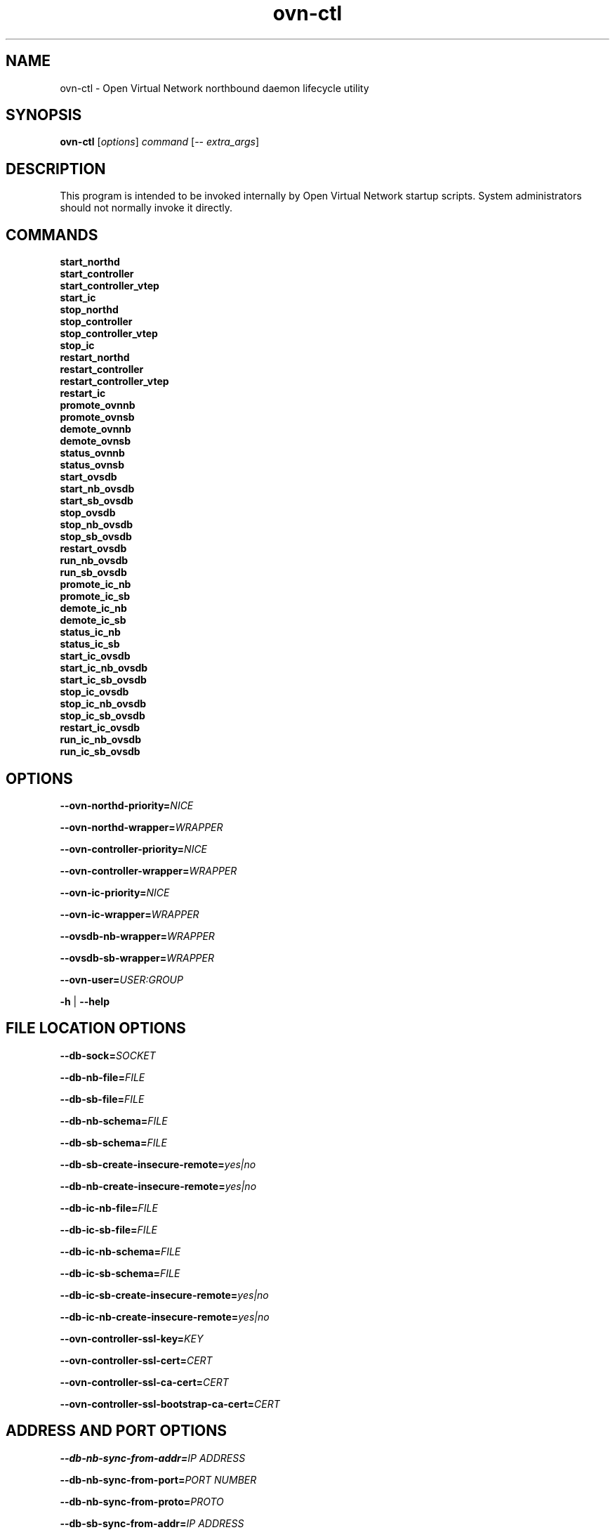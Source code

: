 '\" p
.\" -*- nroff -*-
.TH "ovn-ctl" 8 "ovn-ctl" "OVN 23\[char46]06\[char46]5" "OVN Manual"
.fp 5 L CR              \\" Make fixed-width font available as \\fL.
.de TQ
.  br
.  ns
.  TP "\\$1"
..
.de ST
.  PP
.  RS -0.15in
.  I "\\$1"
.  RE
..
.de SU
.  PP
.  I "\\$1"
..
.PP
.SH "NAME"
.PP
.PP
ovn-ctl \- Open Virtual Network northbound daemon lifecycle utility
.SH "SYNOPSIS"
.PP
.PP
\fBovn\-ctl\fR [\fIoptions\fR] \fIcommand\fR [\-- \fIextra_args\fR]
.SH "DESCRIPTION"
.PP
.PP
This program is intended to be invoked internally by Open Virtual Network startup scripts\[char46] System administrators should not normally invoke it directly\[char46]
.SH "COMMANDS"
.TP
\fBstart_northd\fR
.TQ .5in
\fBstart_controller\fR
.TQ .5in
\fBstart_controller_vtep\fR
.TQ .5in
\fBstart_ic\fR
.TQ .5in
\fBstop_northd\fR
.TQ .5in
\fBstop_controller\fR
.TQ .5in
\fBstop_controller_vtep\fR
.TQ .5in
\fBstop_ic\fR
.TQ .5in
\fBrestart_northd\fR
.TQ .5in
\fBrestart_controller\fR
.TQ .5in
\fBrestart_controller_vtep\fR
.TQ .5in
\fBrestart_ic\fR
.TQ .5in
\fBpromote_ovnnb\fR
.TQ .5in
\fBpromote_ovnsb\fR
.TQ .5in
\fBdemote_ovnnb\fR
.TQ .5in
\fBdemote_ovnsb\fR
.TQ .5in
\fBstatus_ovnnb\fR
.TQ .5in
\fBstatus_ovnsb\fR
.TQ .5in
\fBstart_ovsdb\fR
.TQ .5in
\fBstart_nb_ovsdb\fR
.TQ .5in
\fBstart_sb_ovsdb\fR
.TQ .5in
\fBstop_ovsdb\fR
.TQ .5in
\fBstop_nb_ovsdb\fR
.TQ .5in
\fBstop_sb_ovsdb\fR
.TQ .5in
\fBrestart_ovsdb\fR
.TQ .5in
\fBrun_nb_ovsdb\fR
.TQ .5in
\fBrun_sb_ovsdb\fR
.TQ .5in
\fBpromote_ic_nb\fR
.TQ .5in
\fBpromote_ic_sb\fR
.TQ .5in
\fBdemote_ic_nb\fR
.TQ .5in
\fBdemote_ic_sb\fR
.TQ .5in
\fBstatus_ic_nb\fR
.TQ .5in
\fBstatus_ic_sb\fR
.TQ .5in
\fBstart_ic_ovsdb\fR
.TQ .5in
\fBstart_ic_nb_ovsdb\fR
.TQ .5in
\fBstart_ic_sb_ovsdb\fR
.TQ .5in
\fBstop_ic_ovsdb\fR
.TQ .5in
\fBstop_ic_nb_ovsdb\fR
.TQ .5in
\fBstop_ic_sb_ovsdb\fR
.TQ .5in
\fBrestart_ic_ovsdb\fR
.TQ .5in
\fBrun_ic_nb_ovsdb\fR
.TQ .5in
\fBrun_ic_sb_ovsdb\fR
.SH "OPTIONS"
.PP
\fB\-\-ovn\-northd\-priority=\fINICE\fB\fR
.PP
\fB\-\-ovn\-northd\-wrapper=\fIWRAPPER\fB\fR
.PP
\fB\-\-ovn\-controller\-priority=\fINICE\fB\fR
.PP
\fB\-\-ovn\-controller\-wrapper=\fIWRAPPER\fB\fR
.PP
\fB\-\-ovn\-ic\-priority=\fINICE\fB\fR
.PP
\fB\-\-ovn\-ic\-wrapper=\fIWRAPPER\fB\fR
.PP
\fB\-\-ovsdb\-nb\-wrapper=\fIWRAPPER\fB\fR
.PP
\fB\-\-ovsdb\-sb\-wrapper=\fIWRAPPER\fB\fR
.PP
\fB\-\-ovn\-user=\fIUSER:GROUP\fB\fR
.PP
\fB\-h\fR | \fB\-\-help\fR
.SH "FILE LOCATION OPTIONS"
.PP
\fB\-\-db\-sock=\fISOCKET\fB\fR
.PP
\fB\-\-db\-nb\-file=\fIFILE\fB\fR
.PP
\fB\-\-db\-sb\-file=\fIFILE\fB\fR
.PP
\fB\-\-db\-nb\-schema=\fIFILE\fB\fR
.PP
\fB\-\-db\-sb\-schema=\fIFILE\fB\fR
.PP
\fB\-\-db\-sb\-create\-insecure\-remote=\fIyes|no\fB\fR
.PP
\fB\-\-db\-nb\-create\-insecure\-remote=\fIyes|no\fB\fR
.PP
\fB\-\-db\-ic\-nb\-file=\fIFILE\fB\fR
.PP
\fB\-\-db\-ic\-sb\-file=\fIFILE\fB\fR
.PP
\fB\-\-db\-ic\-nb\-schema=\fIFILE\fB\fR
.PP
\fB\-\-db\-ic\-sb\-schema=\fIFILE\fB\fR
.PP
\fB\-\-db\-ic\-sb\-create\-insecure\-remote=\fIyes|no\fB\fR
.PP
\fB\-\-db\-ic\-nb\-create\-insecure\-remote=\fIyes|no\fB\fR
.PP
\fB\-\-ovn\-controller\-ssl\-key=\fIKEY\fB\fR
.PP
\fB\-\-ovn\-controller\-ssl\-cert=\fICERT\fB\fR
.PP
\fB\-\-ovn\-controller\-ssl\-ca\-cert=\fICERT\fB\fR
.PP
\fB\-\-ovn\-controller\-ssl\-bootstrap\-ca\-cert=\fICERT\fB\fR
.SH "ADDRESS AND PORT OPTIONS"
.PP
\fB\-\-db\-nb\-sync\-from\-addr=\fIIP ADDRESS\fB\fR
.PP
\fB\-\-db\-nb\-sync\-from\-port=\fIPORT NUMBER\fB\fR
.PP
\fB\-\-db\-nb\-sync\-from\-proto=\fIPROTO\fB\fR
.PP
\fB\-\-db\-sb\-sync\-from\-addr=\fIIP ADDRESS\fB\fR
.PP
\fB\-\-db\-sb\-sync\-from\-port=\fIPORT NUMBER\fB\fR
.PP
\fB\-\-db\-sb\-sync\-from\-proto=\fIPROTO\fB\fR
.PP
\fB\-\-db\-ic\-nb\-sync\-from\-addr=\fIIP ADDRESS\fB\fR
.PP
\fB\-\-db\-ic\-nb\-sync\-from\-port=\fIPORT NUMBER\fB\fR
.PP
\fB\-\-db\-ic\-nb\-sync\-from\-proto=\fIPROTO\fB\fR
.PP
\fB\-\-db\-ic\-sb\-sync\-from\-addr=\fIIP ADDRESS\fB\fR
.PP
\fB\-\-db\-ic\-sb\-sync\-from\-port=\fIPORT NUMBER\fB\fR
.PP
\fB\-\-db\-ic\-sb\-sync\-from\-proto=\fIPROTO\fB\fR
.PP
.PP
\fB
\-\-ovn\-northd\-nb\-db=\fIPROTO\fB:\fIIP ADDRESS\fB:
\fIPORT\fB\[char46]\[char46]
\fR
.PP
.PP
\fB
\-\-ovn\-northd\-sb\-db=\fIPROTO\fB:\fIIP ADDRESS\fB:
\fIPORT\fB\[char46]\[char46]
\fR
.PP
.PP
\fB
\-\-ovn\-ic\-nb\-db=\fIPROTO\fB:\fIIP ADDRESS\fB:
\fIPORT\fB\[char46]\[char46]
\fR
.PP
.PP
\fB
\-\-ovn\-ic\-sb\-db=\fIPROTO\fB:\fIIP ADDRESS\fB:
\fIPORT\fB\[char46]\[char46]
\fR
.SH "CLUSTERING OPTIONS"
.PP
\fB\-\-db\-nb\-cluster\-local\-addr=\fIIP ADDRESS\fB\fR
.PP
\fB\-\-db\-nb\-cluster\-local\-port=\fIPORT NUMBER\fB\fR
.PP
\fB\-\-db\-nb\-cluster\-local\-proto=\fIPROTO (tcp/ssl)\fB\fR
.PP
\fB\-\-db\-nb\-cluster\-remote\-addr=\fIIP ADDRESS\fB\fR
.PP
\fB\-\-db\-nb\-cluster\-remote\-port=\fIPORT NUMBER\fB\fR
.PP
\fB\-\-db\-nb\-cluster\-remote\-proto=\fIPROTO (tcp/ssl)\fB\fR
.PP
\fB\-\-db\-nb\-election\-timer=\fITimeout in milliseconds\fB\fR
.PP
\fB\-\-db\-sb\-cluster\-local\-addr=\fIIP ADDRESS\fB\fR
.PP
\fB\-\-db\-sb\-cluster\-local\-port=\fIPORT NUMBER\fB\fR
.PP
\fB\-\-db\-sb\-cluster\-local\-proto=\fIPROTO (tcp/ssl)\fB\fR
.PP
\fB\-\-db\-sb\-cluster\-remote\-addr=\fIIP ADDRESS\fB\fR
.PP
\fB\-\-db\-sb\-cluster\-remote\-port=\fIPORT NUMBER\fB\fR
.PP
\fB\-\-db\-sb\-cluster\-remote\-proto=\fIPROTO (tcp/ssl)\fB\fR
.PP
\fB\-\-db\-sb\-election\-timer=\fITimeout in milliseconds\fB\fR
.PP
\fB\-\-db\-ic\-nb\-cluster\-local\-addr=\fIIP ADDRESS\fB\fR
.PP
\fB\-\-db\-ic\-nb\-cluster\-local\-port=\fIPORT NUMBER\fB\fR
.PP
\fB\-\-db\-ic\-nb\-cluster\-local\-proto=\fIPROTO (tcp/ssl)\fB\fR
.PP
\fB\-\-db\-ic\-nb\-cluster\-remote\-addr=\fIIP ADDRESS\fB\fR
.PP
\fB\-\-db\-ic\-nb\-cluster\-remote\-port=\fIPORT NUMBER\fB\fR
.PP
\fB\-\-db\-ic\-nb\-cluster\-remote\-proto=\fIPROTO (tcp/ssl)\fB\fR
.PP
\fB\-\-db\-ic\-sb\-cluster\-local\-addr=\fIIP ADDRESS\fB\fR
.PP
\fB\-\-db\-ic\-sb\-cluster\-local\-port=\fIPORT NUMBER\fB\fR
.PP
\fB\-\-db\-ic\-sb\-cluster\-local\-proto=\fIPROTO (tcp/ssl)\fB\fR
.PP
\fB\-\-db\-ic\-sb\-cluster\-remote\-addr=\fIIP ADDRESS\fB\fR
.PP
\fB\-\-db\-ic\-sb\-cluster\-remote\-port=\fIPORT NUMBER\fB\fR
.PP
\fB\-\-db\-ic\-sb\-cluster\-remote\-proto=\fIPROTO (tcp/ssl)\fB\fR
.SH "PROBE INTERVAL OPTIONS"
.PP
\fB\-\-db\-nb\-probe\-interval\-to\-active=\fITime in milliseconds\fB\fR
.PP
\fB\-\-db\-sb\-probe\-interval\-to\-active=\fITime in milliseconds\fB\fR
.SH "EXTRA OPTIONS"
.PP
.PP
Any options after \(cq\-\(cq will be passed on to the binary run by \fIcommand\fR with the exception of start_northd, which can have options specified in ovn-northd-db-params\[char46]conf\[char46] Any \fIextra_args\fR passed to start_northd will be passed to the ovsdb-servers if \fB\-\-ovn\-manage\-ovsdb=yes\fR
.SH "CONFIGURATION FILES"
.PP
.PP
Following are the optional configuration files\[char46] If present, it should be located in the etc dir
.SS "ovnnb\-active\[char46]conf"
.PP
.PP
If present, this file should hold the url to connect to the active Northbound DB server
.PP
\fBtcp:x\[char46]x\[char46]x\[char46]x:6641\fR
.SS "ovnsb\-active\[char46]conf"
.PP
.PP
If present, this file should hold the url to connect to the active Southbound DB server
.PP
\fBtcp:x\[char46]x\[char46]x\[char46]x:6642\fR
.SS "ovn\-northd\-db\-params\[char46]conf"
.PP
.PP
If present, start_northd will not start the DB server even if \fB\-\-ovn\-manage\-ovsdb=yes\fR\[char46] This file should hold the database url parameters to be passed to ovn-northd\[char46]
.PP
\fB\-\-ovnnb\-db=tcp:x\[char46]x\[char46]x\[char46]x:6641 \-\-ovnsb\-db=tcp:x\[char46]x\[char46]x\[char46]x:6642\fR
.SS "ic\-nb\-active\[char46]conf"
.PP
.PP
If present, this file should hold the url to connect to the active Interconnection Northbound DB server
.PP
\fBtcp:x\[char46]x\[char46]x\[char46]x:6645\fR
.SS "ic\-sb\-active\[char46]conf"
.PP
.PP
If present, this file should hold the url to connect to the active Interconnection Southbound DB server
.PP
\fBtcp:x\[char46]x\[char46]x\[char46]x:6646\fR
.SS "ovn\-ic\-db\-params\[char46]conf"
.PP
.PP
If present, this file should hold the database url parameters to be passed to ovn-ic\[char46]
.PP
\fB\-\-ic\-nb\-db=tcp:x\[char46]x\[char46]x\[char46]x:6645 \-\-ic\-sb\-db=tcp:x\[char46]x\[char46]x\[char46]x:6646\fR
.SH "RUNNING OVN DB SERVERS WITHOUT DETACHING"
.PP
\fB# ovn\-ctl run_nb_ovsdb\fR
.PP
.PP
This command runs the OVN nb ovsdb-server without passing the \fBdetach\fR option, making it to block until ovsdb-server exits\[char46] This command will be useful for starting the OVN nb ovsdb-server in a container\[char46]
.PP
\fB# ovn\-ctl run_sb_ovsdb\fR
.PP
.PP
This command runs the OVN sb ovsdb-server without passing the \fBdetach\fR option, making it to block until ovsdb-server exits\[char46] This command will be useful for starting the OVN sb ovsdb-server in a container\[char46]
.PP
\fB# ovn\-ctl run_ic_nb_ovsdb\fR
.PP
.PP
This command runs the OVN IC-NB ovsdb-server without passing the \fBdetach\fR option, making it to block until ovsdb-server exits\[char46] This command will be useful for starting the OVN IC-NB ovsdb-server in a container\[char46]
.PP
\fB# ovn\-ctl run_ic_sb_ovsdb\fR
.PP
.PP
This command runs the OVN IC-SB ovsdb-server without passing the \fBdetach\fR option, making it to block until ovsdb-server exits\[char46] This command will be useful for starting the OVN IC-SB ovsdb-server in a container\[char46]
.SH "EXAMPLE USAGE"
.SS "Run ovn\-controller on a host already running OVS"
.PP
\fB# ovn\-ctl start_controller\fR
.SS "Run ovn\-northd on a host already running OVS"
.PP
\fB# ovn\-ctl start_northd\fR
.SS "All\-in\-one OVS+OVN for testing"
.PP
\fB# ovs\-ctl start \-\-system\-id=\(dqrandom\(dq\fR
.PP
\fB# ovn\-ctl start_northd\fR
.PP
\fB# ovn\-ctl start_controller\fR
.SS "Promote and demote ovsdb servers"
.PP
\fB# ovn\-ctl promote_ovnnb\fR
.PP
\fB# ovn\-ctl promote_ovnsb\fR
.PP
\fB# ovn\-ctl \-\-db\-nb\-sync\-from\-addr=x\[char46]x\[char46]x\[char46]x \-\-db\-nb\-sync\-from\-port=6641 \-\-db\-nb\-probe\-interval\-to\-active=60000 demote_ovnnb\fR
.PP
\fB# ovn\-ctl \-\-db\-sb\-sync\-from\-addr=x\[char46]x\[char46]x\[char46]x \-\-db\-sb\-sync\-from\-port=6642 \-\-db\-sb\-probe\-interval\-to\-active=60000 demote_ovnsb\fR
.SS "Creating a clustered db on 3 nodes with IPs x\[char46]x\[char46]x\[char46]x, y\[char46]y\[char46]y\[char46]y and z\[char46]z\[char46]z\[char46]z"
.ST "Starting OVN ovsdb servers and ovn-northd on the node with IP x\[char46]x\[char46]x\[char46]x"
.PP
.PP
\fB
# ovn\-ctl \-\-db\-nb\-addr=x\[char46]x\[char46]x\[char46]x \-\-db\-nb\-create\-insecure\-remote=yes
\-\-db\-sb\-addr=x\[char46]x\[char46]x\[char46]x \-\-db\-sb\-create\-insecure\-remote=yes
\-\-db\-nb\-cluster\-local\-addr=x\[char46]x\[char46]x\[char46]x
\-\-db\-sb\-cluster\-local\-addr=x\[char46]x\[char46]x\[char46]x
\-\-ovn\-northd\-nb\-db=tcp:x\[char46]x\[char46]x\[char46]x:6641,tcp:y\[char46]y\[char46]y\[char46]y:6641,tcp:z\[char46]z\[char46]z\[char46]z:6641
\-\-ovn\-northd\-sb\-db=tcp:x\[char46]x\[char46]x\[char46]x:6642,tcp:y\[char46]y\[char46]y\[char46]y:6642,tcp:z\[char46]z\[char46]z\[char46]z:6642
start_northd
\fR
.ST "Starting OVN ovsdb-servers and ovn-northd on the node with IP y\[char46]y\[char46]y\[char46]y and joining the cluster started at x\[char46]x\[char46]x\[char46]x"
.PP
.PP
\fB
# ovn\-ctl \-\-db\-nb\-addr=y\[char46]y\[char46]y\[char46]y \-\-db\-nb\-create\-insecure\-remote=yes
\-\-db\-sb\-addr=y\[char46]y\[char46]y\[char46]y \-\-db\-sb\-create\-insecure\-remote=yes
\-\-db\-nb\-cluster\-local\-addr=y\[char46]y\[char46]y\[char46]y
\-\-db\-sb\-cluster\-local\-addr=y\[char46]y\[char46]y\[char46]y
\-\-db\-nb\-cluster\-remote\-addr=x\[char46]x\[char46]x\[char46]x
\-\-db\-sb\-cluster\-remote\-addr=x\[char46]x\[char46]x\[char46]x
\-\-ovn\-northd\-nb\-db=tcp:x\[char46]x\[char46]x\[char46]x:6641,tcp:y\[char46]y\[char46]y\[char46]y:6641,tcp:z\[char46]z\[char46]z\[char46]z:6641
\-\-ovn\-northd\-sb\-db=tcp:x\[char46]x\[char46]x\[char46]x:6642,tcp:y\[char46]y\[char46]y\[char46]y:6642,tcp:z\[char46]z\[char46]z\[char46]z:6642
start_northd
\fR
.ST "Starting OVN ovsdb-servers and ovn-northd on the node with IP z\[char46]z\[char46]z\[char46]z and joining the cluster started at x\[char46]x\[char46]x\[char46]x"
.PP
.PP
\fB
# ovn\-ctl \-\-db\-nb\-addr=z\[char46]z\[char46]z\[char46]z
\-\-db\-nb\-create\-insecure\-remote=yes
\-\-db\-nb\-cluster\-local\-addr=z\[char46]z\[char46]z\[char46]z
\-\-db\-sb\-addr=z\[char46]z\[char46]z\[char46]z
\-\-db\-sb\-create\-insecure\-remote=yes
\-\-db\-sb\-cluster\-local\-addr=z\[char46]z\[char46]z\[char46]z
\-\-db\-nb\-cluster\-remote\-addr=x\[char46]x\[char46]x\[char46]x
\-\-db\-sb\-cluster\-remote\-addr=x\[char46]x\[char46]x\[char46]x
\-\-ovn\-northd\-nb\-db=tcp:x\[char46]x\[char46]x\[char46]x:6641,tcp:y\[char46]y\[char46]y\[char46]y:6641,tcp:z\[char46]z\[char46]z\[char46]z:6641
\-\-ovn\-northd\-sb\-db=tcp:x\[char46]x\[char46]x\[char46]x:6642,tcp:y\[char46]y\[char46]y\[char46]y:6642,tcp:z\[char46]z\[char46]z\[char46]z:6642
start_northd
\fR
.SS "Passing ssl keys when starting OVN dbs will supersede the default ssl values in db"
.ST "Starting standalone ovn db server passing SSL certificates"
.PP
.PP
\fB
# ovn\-ctl \-\-ovn\-nb\-db\-ssl\-key=/etc/ovn/ovnnb\-privkey\[char46]pem
\-\-ovn\-nb\-db\-ssl\-cert=/etc/ovn/ovnnb\-cert\[char46]pem
\-\-ovn\-nb\-db\-ssl\-ca\-cert=/etc/ovn/cacert\[char46]pem
\-\-ovn\-sb\-db\-ssl\-key=/etc/ovn/ovnsb\-privkey\[char46]pem
\-\-ovn\-sb\-db\-ssl\-cert=/etc/ovn/ovnsb\-cert\[char46]pem
\-\-ovn\-sb\-db\-ssl\-ca\-cert=/etc/ovn/cacert\[char46]pem
start_northd
\fR
